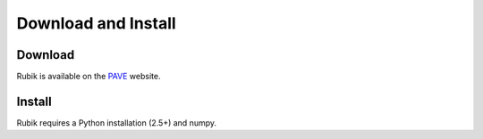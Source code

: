 Download and Install
====================

Download
--------
Rubik is available on the `PAVE <https://scalability.llnl.gov/performance-analysis-through-visualization/software.php>`_ website.

Install
--------
Rubik requires a Python installation (2.5+) and numpy.
